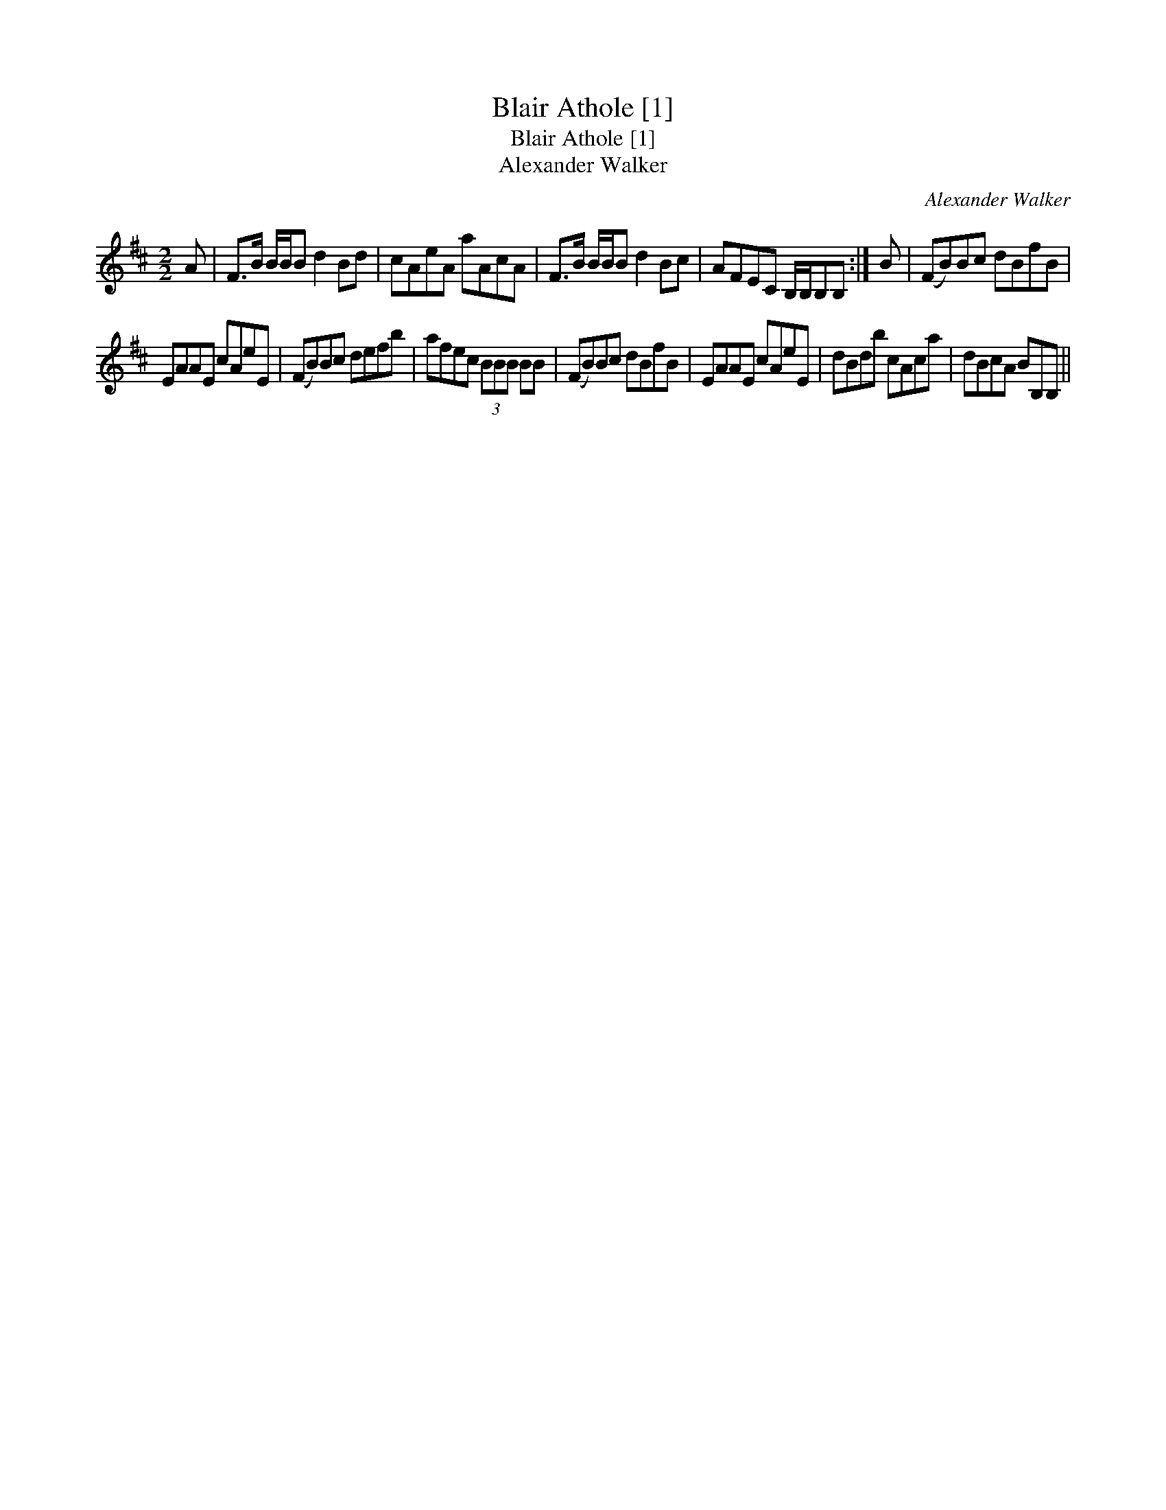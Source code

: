 X:1
T:Blair Athole [1]
T:Blair Athole [1]
T:Alexander Walker
C:Alexander Walker
L:1/8
M:2/2
K:Bmin
V:1 treble 
V:1
 A | F>B B/B/B d2 Bd | cAeA aAcA | F>B B/B/B d2 Bc | AFEC B,/B,/B,B, :| B | (FB)Bc dBfB | %7
 EAAE cAeE | (FB)Bc defb | afec (3BBB BB | (FB)Bc dBfB | EAAE cAeE | dBdb cAca | dBcA BB,B, || %14

